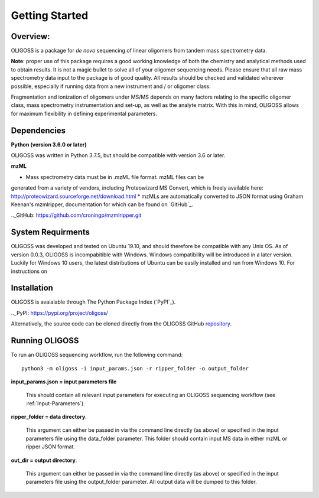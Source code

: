 .. _Getting-Started:

###############
Getting Started
###############

.. _Overview:

Overview:
=========

OLIGOSS is a package for *de novo* sequencing of linear oligomers from
tandem mass spectrometry data.

**Note**: proper use of this package requires a good working knowledge of both
the chemistry and analytical methods used to obtain results. It is not a
magic bullet to solve all of your oligomer sequencing needs. Please ensure that
all raw mass spectrometry data input to the package is of good quality. All
results should be checked and validated wherever possible, especially if running
data from a new instrument and / or oligomer class.

Fragmentation and ionization of oligomers under MS/MS depends on many factors relating to
the specific oligomer class, mass spectrometry instrumentation and set-up, as
well as the analyte matrix. With this in mind, OLIGOSS allows for maximum
flexibility in defining experimental parameters.  


.. image:: img/OLIGOSS_execution.png
    :width: 600
    :align: center


.. _Dependencies:

Dependencies
============

**Python (version 3.6.0 or later)**

OLIGOSS was written in Python 3.7.5, but should be compatible with version 3.6
or later.

**mzML**

* Mass spectrometry data must be in .mzML file format. mzML files can be
generated from a variety of vendors, including Proteowizard MS Convert, which is
freely available here: http://proteowizard.sourceforge.net/download.html
* mzMLs are automatically converted to JSON format using Graham Keenan's
mzmlripper, documentation for which can be found on `GitHub`_.

.._GitHub: https://github.com/croningp/mzmlripper.git

.. _System-Requirements:

System Requirments
==================

OLIGOSS was developed and tested on Ubuntu 19.10, and should therefore be
compatible with any Unix OS. As of version 0.0.3, OLIGOSS is incompabitible
with Windows. Windows compatibility will be introduced in a later version.
Luckily for Windows 10 users, the latest distributions of Ubuntu can be easily
installed and run from Windows 10. For instructions on 

.. _Installation:

Installation
=============

OLIGOSS is avaialable through The Python Package Index (`PyPI`_).

.._PyPI: https://pypi.org/project/oligoss/

Alternatively, the source code can be cloned directly from the OLIGOSS GitHub
`repository`_.

.. _repository: https://github.com/croningp/oligoss.git


.. _Running-OLIGOSS:

Running OLIGOSS
===============

To run an OLIGOSS sequencing workflow, run the following command::

    python3 -m oligoss -i input_params.json -r ripper_folder -o output_folder

**input_params.json = input parameters file**

    This should contain all relevant input parameters for executing an
    OLIGOSS sequencing workflow (see :ref:`Input-Parameters`).

**ripper_folder = data directory**.

    This argument can either be passed in via the command line directly (as above) or specified in the input parameters file using the data_folder parameter.
    This folder should contain input MS data in either mzML or ripper JSON format.

**out_dir = output directory**.

    This argument can either be passed in via the command line directly (as above) or specified in the input parameters file using the output_folder parameter.
    All output data will be dumped to this folder.

